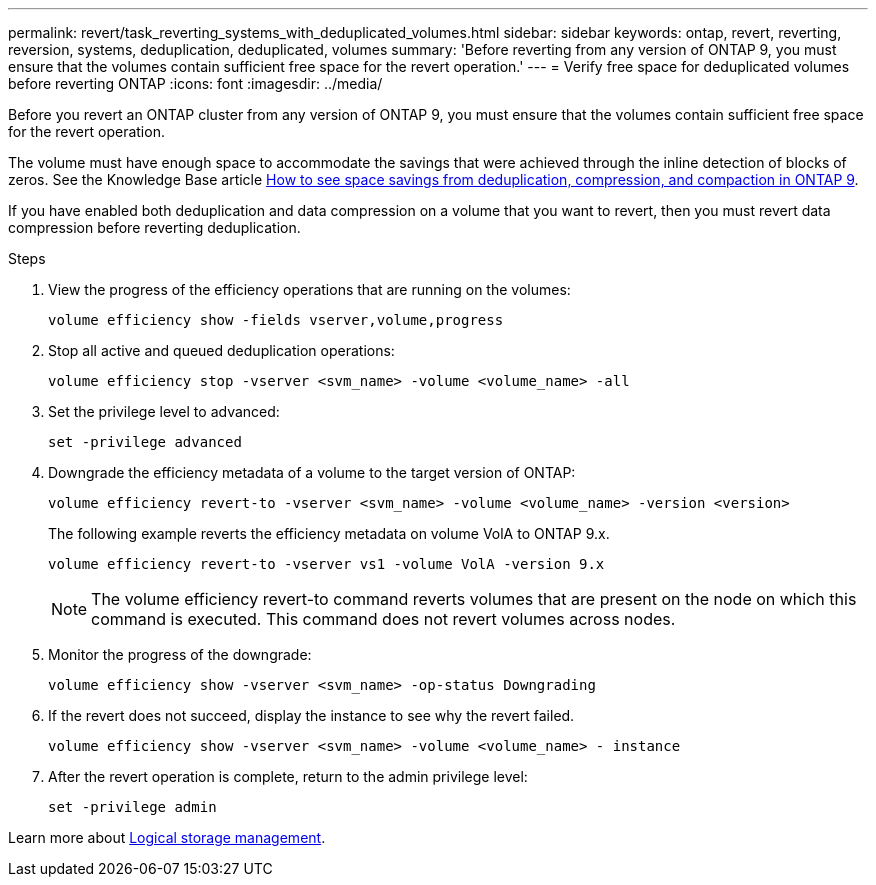 ---
permalink: revert/task_reverting_systems_with_deduplicated_volumes.html
sidebar: sidebar
keywords: ontap, revert, reverting, reversion, systems, deduplication, deduplicated, volumes
summary: 'Before reverting from any version of ONTAP 9, you must ensure that the volumes contain sufficient free space for the revert operation.'
---
= Verify free space for deduplicated volumes before reverting ONTAP
:icons: font
:imagesdir: ../media/

[.lead]
Before you revert an ONTAP cluster from any version of ONTAP 9, you must ensure that the volumes contain sufficient free space for the revert operation.

The volume must have enough space to accommodate the savings that were achieved through the inline detection of blocks of zeros. See the Knowledge Base article link:https://kb.netapp.com/Advice_and_Troubleshooting/Data_Storage_Software/ONTAP_OS/How_to_see_space_savings_from_deduplication%2C_compression%2C_and_compaction_in_ONTAP_9[How to see space savings from deduplication, compression, and compaction in ONTAP 9].

If you have enabled both deduplication and data compression on a volume that you want to revert, then you must revert data compression before reverting deduplication.

.Steps

. View the progress of the efficiency operations that are running on the volumes:
+
[source,cli]
----
volume efficiency show -fields vserver,volume,progress
----

. Stop all active and queued deduplication operations:
+
[source,cli]
----
volume efficiency stop -vserver <svm_name> -volume <volume_name> -all
----

. Set the privilege level to advanced:
+
[source,cli]
----
set -privilege advanced
----

. Downgrade the efficiency metadata of a volume to the target version of ONTAP:
+
[source,cli]
----
volume efficiency revert-to -vserver <svm_name> -volume <volume_name> -version <version>
----
+
The following example reverts the efficiency metadata on volume VolA to ONTAP 9.x.
+
----
volume efficiency revert-to -vserver vs1 -volume VolA -version 9.x
----
+
NOTE: The volume efficiency revert-to command reverts volumes that are present on the node on which this command is executed. This command does not revert volumes across nodes.

. Monitor the progress of the downgrade:
+
[source,cli]
----
volume efficiency show -vserver <svm_name> -op-status Downgrading
----

. If the revert does not succeed, display the instance to see why the revert failed.
+
[source,cli]
----
volume efficiency show -vserver <svm_name> -volume <volume_name> - instance
----

. After the revert operation is complete, return to the admin privilege level: 
+
[source,cli]
----
set -privilege admin
----

Learn more about link:../volumes/index.html[Logical storage management].

// 2024 NOv 22, Jira 2563